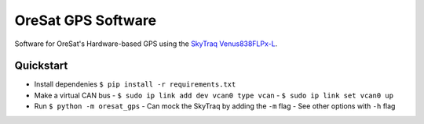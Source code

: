 OreSat GPS Software
===================

Software for OreSat's Hardware-based GPS using the `SkyTraq Venus838FLPx-L`_.

Quickstart
----------

- Install dependenies ``$ pip install -r requirements.txt``
- Make a virtual CAN bus
  - ``$ sudo ip link add dev vcan0 type vcan``
  - ``$ sudo ip link set vcan0 up``
- Run ``$ python -m oresat_gps``
  - Can mock the SkyTraq by adding the ``-m`` flag
  - See other options with ``-h`` flag

.. _SkyTraq Venus838FLPx-L: https://www.skytraq.com.tw/homesite/Venus838FLPx_PB_v1.pdf

